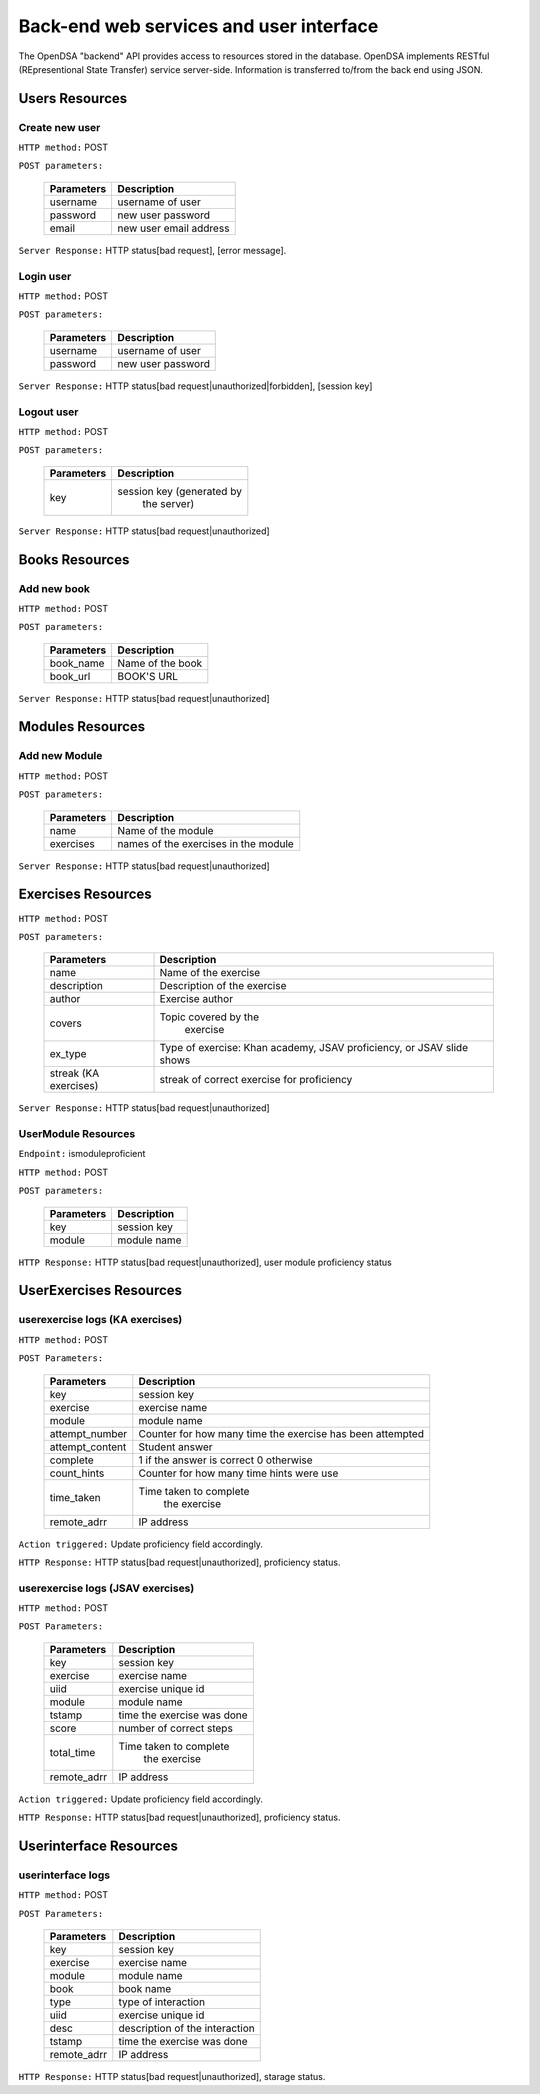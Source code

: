 .. _BackendSpecs:

Back-end web services and user interface
========================================

The OpenDSA "backend" API provides access to resources stored
in the database. OpenDSA implements RESTful (REpresentional State Transfer)
service server-side. Information is transferred to/from the back end using JSON.

Users Resources
---------------
Create new user
^^^^^^^^^^^^^^^
``HTTP method:``  POST

``POST parameters:``

        +-------------------------+----------------------------+
        |   Parameters            |   Description              |
        +=========================+============================+
        |   username              |   username of user         |
        +-------------------------+----------------------------+
        |   password              | new user password          |
        +-------------------------+----------------------------+
        |   email                 | new user email address     |
        +-------------------------+----------------------------+

``Server Response:`` HTTP status[bad request], [error message].

Login user
^^^^^^^^^^
``HTTP method:``  POST

``POST parameters:``

        +-------------------------+----------------------------+
        |   Parameters            |   Description              |
        +=========================+============================+
        |   username              |   username of user         |
        +-------------------------+----------------------------+
        |   password              | new user password          |
        +-------------------------+----------------------------+

``Server Response:`` HTTP status[bad request|unauthorized|forbidden], [session key]

Logout user
^^^^^^^^^^^
``HTTP method:``  POST

``POST parameters:``

        +-------------------------+----------------------------+
        |   Parameters            |   Description              |
        +=========================+============================+
        |   key                   | session key (generated by  |
        |                         |  the server)               |
        +-------------------------+----------------------------+

``Server Response:`` HTTP status[bad request|unauthorized]


Books Resources
---------------

Add new book
^^^^^^^^^^^^
``HTTP method:``  POST

``POST parameters:``

        +-------------------------+----------------------------+
        |   Parameters            |   Description              |
        +=========================+============================+
        |   book_name             |   Name of the book         |
        +-------------------------+----------------------------+
        |   book_url              |   BOOK'S URL               |
        +-------------------------+----------------------------+

``Server Response:`` HTTP status[bad request|unauthorized]

Modules Resources
-----------------
Add new Module
^^^^^^^^^^^^^^
``HTTP method:``  POST

``POST parameters:``

        +-------------------------+----------------------------+
        |   Parameters            |   Description              |
        +=========================+============================+
        |   name                  |   Name of the module       |
        +-------------------------+----------------------------+
        |   exercises             |   names of the exercises   |
        |                         |   in the module            |
        +-------------------------+----------------------------+

``Server Response:`` HTTP status[bad request|unauthorized]

Exercises Resources
-------------------
``HTTP method:``  POST

``POST parameters:``

        +-------------------------+----------------------------+
        |   Parameters            |   Description              |
        +=========================+============================+
        |   name                  |   Name of the exercise     |
        +-------------------------+----------------------------+
        |   description	          | Description of the exercise|
        +-------------------------+----------------------------+
        |   author                | Exercise author            |
        +-------------------------+----------------------------+
        |   covers                |  Topic covered by the      |
        |                         |      exercise              |
        +-------------------------+----------------------------+
        |   ex_type               | Type of exercise: Khan     |
        |                         | academy, JSAV proficiency, |
        |                         | or JSAV slide shows        |
        +-------------------------+----------------------------+
        |   streak (KA exercises) | streak of correct exercise |
        |                         | for proficiency            |
        +-------------------------+----------------------------+

``Server Response:`` HTTP status[bad request|unauthorized]



UserModule Resources
^^^^^^^^^^^^^^^^^^^^
``Endpoint:`` ismoduleproficient

``HTTP method:``  POST

``POST parameters:``

        +-------------------------+----------------------------+
        |   Parameters            |   Description              |
        +=========================+============================+
        |   key                   | session key                |
        +-------------------------+----------------------------+
        |   module                | module name                |
        +-------------------------+----------------------------+

``HTTP Response:`` HTTP status[bad request|unauthorized], user module proficiency status

UserExercises Resources
-----------------------

userexercise logs (KA exercises)
^^^^^^^^^^^^^^^^^^^^^^^^^^^^^^^^
``HTTP method:`` POST

``POST Parameters:``

        +-------------------------+----------------------------+
        |   Parameters            |   Description              |
        +=========================+============================+
        |   key                   |  session key               |
        +-------------------------+----------------------------+
        |   exercise              |  exercise name             |
        +-------------------------+----------------------------+
        |   module                | module name                |
        +-------------------------+----------------------------+
        |   attempt_number        |  Counter for how many time |
        |                         |  the exercise has been     |
        |                         |  attempted                 |
        +-------------------------+----------------------------+
        |  attempt_content        |  Student answer            |
        +-------------------------+----------------------------+
        |  complete               |  1 if the answer is correct|
        |                         |  0 otherwise               |
        +-------------------------+----------------------------+
        |  count_hints            | Counter for how many time  |
        |                         | hints were use             |
        +-------------------------+----------------------------+
        |  time_taken             | Time taken to complete     |
        |                         |  the exercise              |
        +-------------------------+----------------------------+
        |   remote_adrr           | IP address                 |
        +-------------------------+----------------------------+


``Action triggered:`` Update proficiency field accordingly.

``HTTP Response:`` HTTP status[bad request|unauthorized], proficiency status.


userexercise logs (JSAV exercises)
^^^^^^^^^^^^^^^^^^^^^^^^^^^^^^^^^^
``HTTP method:`` POST

``POST Parameters:``

        +-------------------------+----------------------------+
        |   Parameters            |   Description              |
        +=========================+============================+
        |   key                   |  session key               |
        +-------------------------+----------------------------+
        |   exercise              |  exercise name             |
        +-------------------------+----------------------------+
        |   uiid                  |  exercise unique id        |
        +-------------------------+----------------------------+
        |   module                | module name                |
        +-------------------------+----------------------------+
        |   tstamp                | time the exercise was done |
        +-------------------------+----------------------------+
        |  score                  |  number of correct steps   |
        +-------------------------+----------------------------+
        |  total_time             | Time taken to complete     |
        |                         |  the exercise              |
        +-------------------------+----------------------------+
        |   remote_adrr           | IP address                 |
        +-------------------------+----------------------------+


``Action triggered:`` Update proficiency field accordingly.

``HTTP Response:`` HTTP status[bad request|unauthorized], proficiency status.


Userinterface Resources
-----------------------

userinterface logs
^^^^^^^^^^^^^^^^^^
``HTTP method:`` POST

``POST Parameters:``

        +-------------------------+----------------------------+
        |   Parameters            |   Description              |
        +=========================+============================+
        |   key                   |  session key               |
        +-------------------------+----------------------------+
        |   exercise              |  exercise name             |
        +-------------------------+----------------------------+
        |   module                | module name                |
        +-------------------------+----------------------------+
        |   book                  | book name                  |
        +-------------------------+----------------------------+
        |   type                  |  type of interaction       |
        +-------------------------+----------------------------+
        |  uiid                   |  exercise unique id        |
        +-------------------------+----------------------------+
        |  desc                   |  description of the        |
        |                         |  interaction               |
        +-------------------------+----------------------------+
        |   tstamp                | time the exercise was done |
        +-------------------------+----------------------------+
        |   remote_adrr           | IP address                 |
        +-------------------------+----------------------------+


``HTTP Response:`` HTTP status[bad request|unauthorized], starage status.
